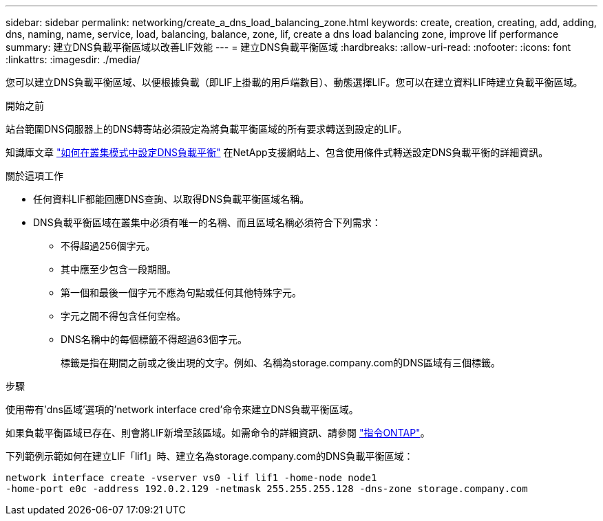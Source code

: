 ---
sidebar: sidebar 
permalink: networking/create_a_dns_load_balancing_zone.html 
keywords: create, creation, creating, add, adding, dns, naming, name, service, load, balancing, balance, zone, lif, create a dns load balancing zone, improve lif performance 
summary: 建立DNS負載平衡區域以改善LIF效能 
---
= 建立DNS負載平衡區域
:hardbreaks:
:allow-uri-read: 
:nofooter: 
:icons: font
:linkattrs: 
:imagesdir: ./media/


[role="lead"]
您可以建立DNS負載平衡區域、以便根據負載（即LIF上掛載的用戶端數目）、動態選擇LIF。您可以在建立資料LIF時建立負載平衡區域。

.開始之前
站台範圍DNS伺服器上的DNS轉寄站必須設定為將負載平衡區域的所有要求轉送到設定的LIF。

知識庫文章 link:https://kb.netapp.com/Advice_and_Troubleshooting/Data_Storage_Software/ONTAP_OS/How_to_set_up_DNS_load_balancing_in_clustered_Data_ONTAP["如何在叢集模式中設定DNS負載平衡"^] 在NetApp支援網站上、包含使用條件式轉送設定DNS負載平衡的詳細資訊。

.關於這項工作
* 任何資料LIF都能回應DNS查詢、以取得DNS負載平衡區域名稱。
* DNS負載平衡區域在叢集中必須有唯一的名稱、而且區域名稱必須符合下列需求：
+
** 不得超過256個字元。
** 其中應至少包含一段期間。
** 第一個和最後一個字元不應為句點或任何其他特殊字元。
** 字元之間不得包含任何空格。
** DNS名稱中的每個標籤不得超過63個字元。
+
標籤是指在期間之前或之後出現的文字。例如、名稱為storage.company.com的DNS區域有三個標籤。





.步驟
使用帶有'dns區域'選項的'network interface cred'命令來建立DNS負載平衡區域。

如果負載平衡區域已存在、則會將LIF新增至該區域。如需命令的詳細資訊、請參閱 http://docs.netapp.com/ontap-9/topic/com.netapp.doc.dot-cm-cmpr/GUID-5CB10C70-AC11-41C0-8C16-B4D0DF916E9B.html["指令ONTAP"^]。

下列範例示範如何在建立LIF「lif1」時、建立名為storage.company.com的DNS負載平衡區域：

....
network interface create -vserver vs0 -lif lif1 -home-node node1
-home-port e0c -address 192.0.2.129 -netmask 255.255.255.128 -dns-zone storage.company.com
....